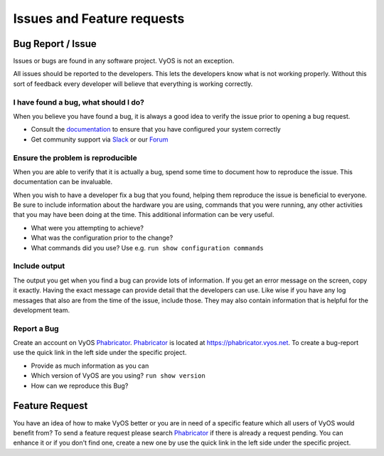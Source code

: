 .. _issues_features:

Issues and Feature requests
===========================

Bug Report / Issue
------------------
Issues or bugs are found in any software project. VyOS is not an exception.

All issues should be reported to the developers. This lets the developers know
what is not working properly. Without this sort of feedback every developer
will believe that everything is working correctly.

I have found a bug, what should I do?
*************************************

When you believe you have found a bug, it is always a good idea to verify the
issue prior to opening a bug request.

* Consult the documentation_ to ensure that you have configured your system
  correctly
* Get community support via Slack_ or our Forum_

Ensure the problem is reproducible
**********************************

When you are able to verify that it is actually a bug, spend some time to
document how to reproduce the issue. This documentation can be invaluable.

When you wish to have a developer fix a bug that you found, helping them
reproduce the issue is beneficial to everyone. Be sure to include information
about the hardware you are using, commands that you were running, any other
activities that you may have been doing at the time. This additional
information can be very useful.

* What were you attempting to achieve?
* What was the configuration prior to the change?
* What commands did you use? Use e.g. ``run show configuration commands``

Include output
**************

The output you get when you find a bug can provide lots of information. If you
get an error message on the screen, copy it exactly. Having the exact message
can provide detail that the developers can use. Like wise if you have any log
messages that also are from the time of the issue, include those. They may
also contain information that is helpful for the development team.

Report a Bug
************

Create an account on VyOS Phabricator_. Phabricator_ is located at
https://phabricator.vyos.net. To create a bug-report use the quick link in the
left side under the specific project. 

* Provide as much information as you can
* Which version of VyOS are you using? ``run show version``
* How can we reproduce this Bug?

Feature Request
---------------

You have an idea of how to make VyOS better or you are in need of a specific
feature which all users of VyOS would benefit from? To send a feature request
please search Phabricator_ if there is already a request pending. You can
enhance it or if you don't find one, create a new one by use the quick link in
the left side under the specific project.

.. _documentation: https://vyos.redthedocs.io
.. _Slack: https://slack.vyos.io
.. _Forum: https://forum.vyos.io
.. _Phabricator: https://phabricator.vyos.net